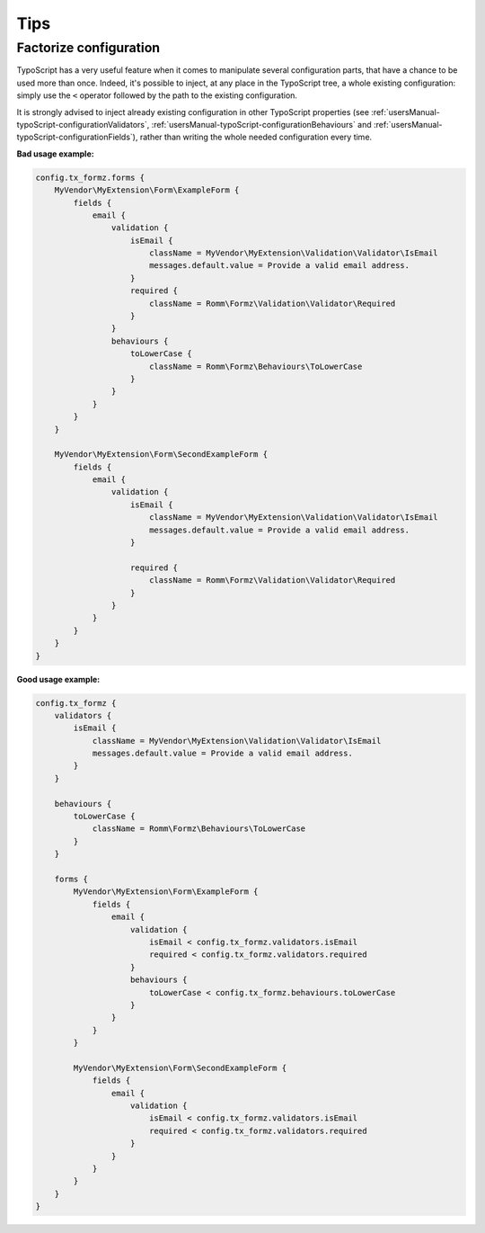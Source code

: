 ﻿.. include:: ../Includes.txt


.. _usersManual-tips:

Tips
====

Factorize configuration
^^^^^^^^^^^^^^^^^^^^^^^

TypoScript has a very useful feature when it comes to manipulate several configuration parts, that have a chance to be used more than once. Indeed, it's possible to inject, at any place in the TypoScript tree, a whole existing configuration: simply use the ``<`` operator followed by the path to the existing configuration.

It is strongly advised to inject already existing configuration in other TypoScript properties (see :ref:`usersManual-typoScript-configurationValidators`, :ref:`usersManual-typoScript-configurationBehaviours` and :ref:`usersManual-typoScript-configurationFields`), rather than writing the whole needed configuration every time.

**Bad usage example:**

.. code-block:: typoscript

    config.tx_formz.forms {
        MyVendor\MyExtension\Form\ExampleForm {
            fields {
                email {
                    validation {
                        isEmail {
                            className = MyVendor\MyExtension\Validation\Validator\IsEmail
                            messages.default.value = Provide a valid email address.
                        }
                        required {
                            className = Romm\Formz\Validation\Validator\Required
                        }
                    }
                    behaviours {
                        toLowerCase {
                            className = Romm\Formz\Behaviours\ToLowerCase
                        }
                    }
                }
            }
        }

        MyVendor\MyExtension\Form\SecondExampleForm {
            fields {
                email {
                    validation {
                        isEmail {
                            className = MyVendor\MyExtension\Validation\Validator\IsEmail
                            messages.default.value = Provide a valid email address.
                        }

                        required {
                            className = Romm\Formz\Validation\Validator\Required
                        }
                    }
                }
            }
        }
    }

**Good usage example:**

.. code-block:: typoscript

    config.tx_formz {
        validators {
            isEmail {
                className = MyVendor\MyExtension\Validation\Validator\IsEmail
                messages.default.value = Provide a valid email address.
            }
        }

        behaviours {
            toLowerCase {
                className = Romm\Formz\Behaviours\ToLowerCase
            }
        }

        forms {
            MyVendor\MyExtension\Form\ExampleForm {
                fields {
                    email {
                        validation {
                            isEmail < config.tx_formz.validators.isEmail
                            required < config.tx_formz.validators.required
                        }
                        behaviours {
                            toLowerCase < config.tx_formz.behaviours.toLowerCase
                        }
                    }
                }
            }

            MyVendor\MyExtension\Form\SecondExampleForm {
                fields {
                    email {
                        validation {
                            isEmail < config.tx_formz.validators.isEmail
                            required < config.tx_formz.validators.required
                        }
                    }
                }
            }
        }
    }
